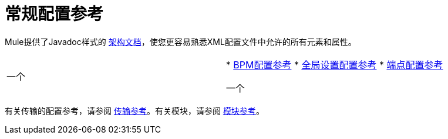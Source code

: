 = 常规配置参考

Mule提供了Javadoc样式的 http://www.mulesoft.org/docs/site/current3/schemadocs/[架构文档]，使您更容易熟悉XML配置文件中允许的所有元素和属性。

[cols="2*"]
|===
一个|
*  link:/mule-user-guide/v/3.5/bpm-configuration-reference[BPM配置参考]
*  link:/mule-user-guide/v/3.5/global-settings-configuration-reference[全局设置配置参考]
*  link:/mule-user-guide/v/3.5/endpoint-configuration-reference[端点配置参考]

一个|
*  link:/mule-user-guide/v/3.5/filters-configuration-reference[过滤器配置参考]
*  link:/mule-user-guide/v/3.5/transformers-configuration-reference[变压器配置参考]
*  link:/mule-user-guide/v/3.5/component-configuration-reference[组件配置参考]
*  link:/mule-user-guide/v/3.5/entry-point-resolver-configuration-reference[入口点解析器配置参考]
*  link:/mule-user-guide/v/3.5/exception-strategy-configuration-reference[例外策略配置参考]
*  link:/mule-user-guide/v/3.5/properties-configuration-reference[属性配置参考]
*  link:/mule-user-guide/v/3.5/notifications-configuration-reference[通知配置参考]
*  link:/mule-user-guide/v/3.5/transactions-configuration-reference[事务配置参考]
*  link:/mule-user-guide/v/3.5/non-mel-expressions-configuration-reference[非MEL表达式配置参考]
*  link:/mule-user-guide/v/3.5/security-manager-configuration-reference[安全管理器配置参考]

|===

有关传输的配置参考，请参阅 link:/mule-user-guide/v/3.5/transports-reference[传输参考]。有关模块，请参阅 link:/mule-user-guide/v/3.5/modules-reference[模块参考]。

